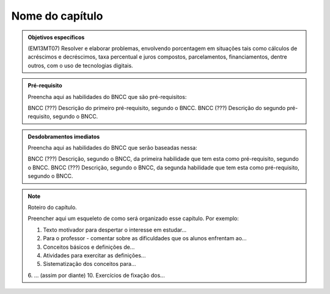 ****************
Nome do capítulo
****************


.. admonition:: Objetivos específicos

   (EM13MT07) Resolver e elaborar problemas, envolvendo porcentagem em situações tais como cálculos de acréscimos e decréscimos, taxa percentual e juros compostos, parcelamentos, financiamentos, dentre outros, com o uso de tecnologias digitais. 

.. admonition:: Pré-requisito

   Preencha aqui as habilidades do BNCC que são pré-requisitos:

   BNCC (???) Descrição do primeiro pré-requisito, segundo o BNCC.
   BNCC (???) Descrição do segundo pré-requisito, segundo o BNCC.

.. admonition:: Desdobramentos imediatos

   Preencha aqui as habilidades do BNCC que serão baseadas nessa:

   BNCC (???) Descrição, segundo o BNCC, da primeira habilidade que tem esta como pré-requisito, segundo o BNCC.
   BNCC (???) Descrição, segundo o BNCC, da segunda habilidade que tem esta como pré-requisito, segundo o BNCC.

.. note::

   Roteiro do capítulo.

   Preencher aqui um esqueleto de como será organizado esse capítulo. Por exemplo:

   1. Texto motivador para despertar o interesse em estudar...
   2. Para o professor - comentar sobre as dificuldades que os alunos enfrentam ao...
   3. Conceitos básicos e definições de...
   4. Atividades para exercitar as definições...
   5. Sistematização dos conceitos para...
   6. ... (assim por diante)
   10. Exercícios de fixação dos...



